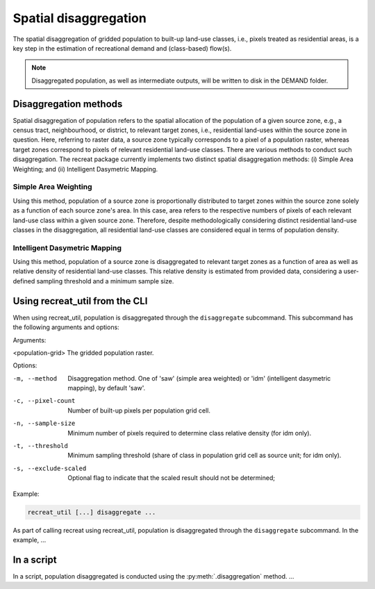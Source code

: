 Spatial disaggregation
======================

The spatial disaggregation of gridded population to built-up land-use classes, i.e., 
pixels treated as residential areas, is a key step in the estimation of recreational 
demand and (class-based) flow(s).

.. note::
    
    Disaggregated population, as well as intermediate outputs, will be written to disk in the DEMAND folder.


Disaggregation methods
----------------------

Spatial disaggregation of population refers to the spatial allocation of the population of a given source zone, e.g., a census tract, neighbourhood, 
or district, to relevant target zones, i.e., residential land-uses within the source zone in question. Here, referring to raster data, a source zone typically 
corresponds to a pixel of a population raster, whereas target zones correspond to pixels of relevant residential land-use classes. 
There are various methods to conduct such disaggregation. The recreat package currently implements two distinct spatial disaggregation methods: 
(i) Simple Area Weighting; and (ii) Intelligent Dasymetric Mapping. 

Simple Area Weighting
.....................

Using this method, population of a source zone is proportionally distributed to target zones within the source zone solely as a function of each 
source zone's area. In this case, area refers to the respective numbers of pixels of each relevant land-use class within a given source zone. 
Therefore, despite methodologically considering distinct residential land-use classes in the disaggregation, all residential land-use classes are 
considered equal in terms of population density. 

Intelligent Dasymetric Mapping
..............................

Using this method, population of a source zone is disaggregated to relevant target zones as a function of area as well as relative density of 
residential land-use classes. This relative density is estimated from provided data, considering a user-defined sampling 
threshold and a minimum sample size. 


Using recreat_util from the CLI
-------------------------------

When using recreat_util, population is disaggregated through the ``disaggregate`` subcommand. This subcommand has the following arguments and 
options:

Arguments:

<population-grid>       The gridded population raster.

Options:

-m, --method            Disaggregation method. One of 'saw' (simple area weighted) or 'idm' (intelligent dasymetric mapping), by default 'saw'.
-c, --pixel-count       Number of built-up pixels per population grid cell.
-n, --sample-size       Minimum number of pixels required to determine class relative density (for idm only).
-t, --threshold         Minimum sampling threshold (share of class in population grid cell as source unit; for idm only).
-s, --exclude-scaled    Optional flag to indicate that the scaled result should not be determined;


Example:

.. code-block::
    
    recreat_util [...] disaggregate ...

As part of calling recreat using recreat_util, population is disaggregated through the ``disaggregate`` subcommand. 
In the example, ...


In a script 
-----------

In a script, population disaggregated is conducted using the :py:meth:`.disaggregation` method. ...
